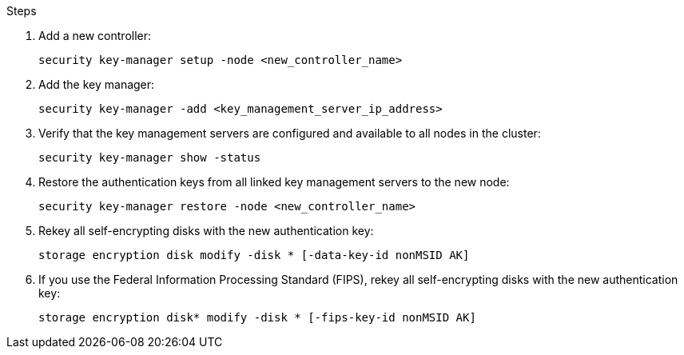.Steps

. Add a new controller:
+
`security key-manager setup -node <new_controller_name>`

. Add the key manager:
+
`security key-manager -add <key_management_server_ip_address>`

. Verify that the key management servers are configured and available to all nodes in the cluster:
+
`security key-manager show -status`

. Restore the authentication keys from all linked key management servers to the new node:
+
`security key-manager restore -node <new_controller_name>`

. Rekey all self-encrypting disks with the new authentication key:
+
`storage encryption disk modify -disk * [-data-key-id nonMSID AK]`

. If you use the Federal Information Processing Standard (FIPS), rekey all self-encrypting disks with the new authentication key:
+
`storage encryption disk* modify -disk * [-fips-key-id nonMSID AK]`

// This reuse file is used in the following adoc files:
// upgrade-arl-auto\get_ip_address_of_external_kms_for_storage_encryption.adoc
// upgrade-arl-auto-app\get_ip_address_of_external_kms_for_storage_encryption.adoc
